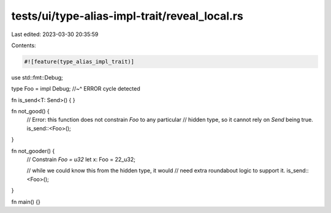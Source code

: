 tests/ui/type-alias-impl-trait/reveal_local.rs
==============================================

Last edited: 2023-03-30 20:35:59

Contents:

.. code-block:: rs

    #![feature(type_alias_impl_trait)]

use std::fmt::Debug;

type Foo = impl Debug;
//~^ ERROR cycle detected

fn is_send<T: Send>() { }

fn not_good() {
    // Error: this function does not constrain `Foo` to any particular
    // hidden type, so it cannot rely on `Send` being true.
    is_send::<Foo>();
}

fn not_gooder() {
    // Constrain `Foo = u32`
    let x: Foo = 22_u32;

    // while we could know this from the hidden type, it would
    // need extra roundabout logic to support it.
    is_send::<Foo>();
}

fn main() {}


